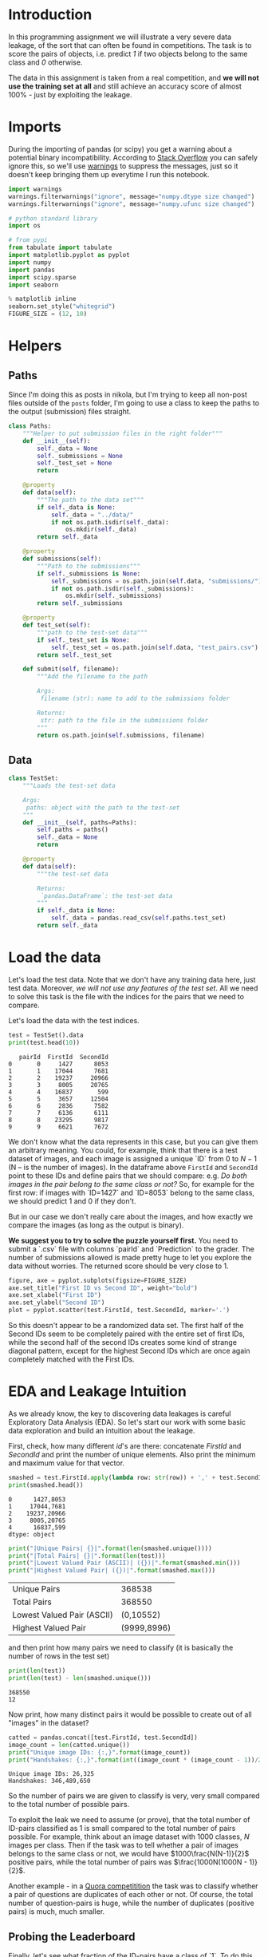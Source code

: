 #+BEGIN_COMMENT
.. title: Data Leakages
.. slug: data-leakages
.. date: 2018-09-08 18:31:29 UTC-07:00
.. tags: assignment dataleaks
.. category: assignment
.. status: private draft
.. link: 
.. description: Data Leakage example.
.. type: text
#+END_COMMENT
#+OPTIONS: ^:{}
#+TOC: headlines 1

* Introduction

In this programming assignment we will illustrate a very severe data leakage, of the sort that can often be found in competitions. The task is to score the pairs of objects, i.e. predict /1/ if two objects belong to the same class and /0/ otherwise. 

The data in this assignment is taken from a real competition, and  *we will not use the training set at all* and still achieve an accuracy score of almost 100% - just by exploiting the leakage.

* Imports

During the importing of pandas (or scipy) you get a warning about a potential binary incompatibility. According to [[https://stackoverflow.com/questions/40845304/runtimewarning-numpy-dtype-size-changed-may-indicate-binary-incompatibility][Stack Overflow]] you can safely ignore this, so we'll use [[https://docs.python.org/3/library/warnings.html][warnings]] to suppress the messages, just so it doesn't keep bringing them up everytime I run this notebook.

#+BEGIN_SRC python :session leakage :results none
import warnings
warnings.filterwarnings("ignore", message="numpy.dtype size changed")
warnings.filterwarnings("ignore", message="numpy.ufunc size changed")
#+END_SRC

#+BEGIN_SRC python :session leakage :results none
# python standard library
import os

# from pypi
from tabulate import tabulate
import matplotlib.pyplot as pyplot
import numpy
import pandas
import scipy.sparse
import seaborn
#+END_SRC

#+BEGIN_SRC python :session leakage :results none
% matplotlib inline
seaborn.set_style("whitegrid")
FIGURE_SIZE = (12, 10)
#+END_SRC
* Helpers
** Paths
  Since I'm doing this as posts in nikola, but I'm trying to keep all non-post files outside of the =posts= folder, I'm going to use a class to keep the paths to the output (submission) files straight.

#+BEGIN_SRC python :session leakage :results none
class Paths:
    """Helper to put submission files in the right folder"""
    def __init__(self):
        self._data = None
        self._submissions = None
        self._test_set = None
        return

    @property
    def data(self):
        """The path to the data set"""
        if self._data is None:
            self._data = "../data/"
            if not os.path.isdir(self._data):
                os.mkdir(self._data)
        return self._data

    @property
    def submissions(self):
        """Path to the submissions"""
        if self._submissions is None:
            self._submissions = os.path.join(self.data, "submissions/")
            if not os.path.isdir(self._submissions):
                os.mkdir(self._submissions)
        return self._submissions

    @property
    def test_set(self):
        """path to the test-set data"""
        if self._test_set is None:
            self._test_set = os.path.join(self.data, "test_pairs.csv")
        return self._test_set

    def submit(self, filename):
        """Add the filename to the path

        Args:
         filename (str): name to add to the submissions folder

        Returns:
         str: path to the file in the submissions folder
        """
        return os.path.join(self.submissions, filename)
#+END_SRC
** Data

#+BEGIN_SRC python :session leakage :results none
class TestSet:
    """Loads the test-set data

    Args:
     paths: object with the path to the test-set
    """
    def __init__(self, paths=Paths):
        self.paths = paths()
        self._data = None
        return

    @property
    def data(self):
        """the test-set data

        Returns:
         `pandas.DataFrame`: the test-set data
        """
        if self._data is None:
            self._data = pandas.read_csv(self.paths.test_set)
        return self._data
#+END_SRC
* Load the data

Let's load the test data. Note that we don't have any training data here, just test data. Moreover, /we will not use any features of the test set/. All we need to solve this task is the file with the indices for the pairs that we need to compare.

Let's load the data with the test indices.

#+BEGIN_SRC python :session leakage :results output :exports both
test = TestSet().data
print(test.head(10))
#+END_SRC

#+RESULTS:
#+begin_example
   pairId  FirstId  SecondId
0       0     1427      8053
1       1    17044      7681
2       2    19237     20966
3       3     8005     20765
4       4    16837       599
5       5     3657     12504
6       6     2836      7582
7       7     6136      6111
8       8    23295      9817
9       9     6621      7672
#+end_example


We don't know what the data represents in this case, but you can give them an arbitrary meaning. You could, for example, think that there is a test dataset of images, and each image is assigned a unique `ID` from $0$ to $N-1$ (N -- is the number of images). In the dataframe above =FirstId= and =SecondId= point to these IDs and define pairs that we should compare: e.g. /Do both images in the pair belong to the same class or not?/ So, for example for the first row: if images with `ID=1427` and `ID=8053` belong to the same class, we should predict $1$ and $0$ if they don't. 

But in our case we don't really care about the images, and how exactly we compare the images (as long as the output is binary).  

**We suggest you to try to solve the puzzle yourself first.** You need to submit a `.csv` file with columns `pairId` and `Prediction` to the grader. The number of submissions allowed is made pretty huge to let you explore the data without worries. The returned score should be very close to $1$.

#+BEGIN_SRC python :session leakage :results raw drawer :ipyfile ../files/posts/data-leakages/first_vs_second.png
figure, axe = pyplot.subplots(figsize=FIGURE_SIZE)
axe.set_title("First ID vs Second ID", weight="bold")
axe.set_xlabel("First ID")
axe.set_ylabel("Second ID")
plot = pyplot.scatter(test.FirstId, test.SecondId, marker='.')
#+END_SRC

#+RESULTS:
:RESULTS:
# Out[26]:
[[file:../files/posts/data-leakages/first_vs_second.png]]
:END:

[[file:first_vs_second.png]]

So this doesn't appear to be a randomized data set. The first half of the Second IDs seem to be completely paired with the entire set of first IDs, while the second half of the second IDs creates some kind of strange diagonal pattern, except for the highest Second IDs which are once again completely matched with the First IDs.

* EDA and Leakage Intuition

As we already know, the key to discovering data leakages is careful Exploratory Data Analysis (EDA). So let's start our work with some basic data exploration and build an intuition about the leakage.

First, check, how many different /id/'s are there: concatenate /FirstId/ and /SecondId/ and print the number of unique elements. Also print the minimum and maximum value for that vector.

#+BEGIN_SRC python :session leakage :results output :exports both
smashed = test.FirstId.apply(lambda row: str(row)) + ',' + test.SecondId.apply(lambda row: str(row))
print(smashed.head())
#+END_SRC

#+RESULTS:
: 0      1427,8053
: 1     17044,7681
: 2    19237,20966
: 3     8005,20765
: 4      16837,599
: dtype: object

#+BEGIN_SRC python :session leakage :results output raw :exports both
print("|Unique Pairs| {}|".format(len(smashed.unique())))
print("|Total Pairs| {}|".format(len(test)))
print("|Lowest Valued Pair (ASCII)| ({})|".format(smashed.min()))
print("|Highest Valued Pair| ({})|".format(smashed.max()))
#+END_SRC

#+RESULTS:
| Unique Pairs               |      368538 |
| Total Pairs                |      368550 |
| Lowest Valued Pair (ASCII) |   (0,10552) |
| Highest Valued Pair        | (9999,8996) |


and then print how many pairs we need to classify (it is basically the number of rows in the test set)

#+BEGIN_SRC python :session leakage :results output :exports both
print(len(test))
print(len(test) - len(smashed.unique()))
#+END_SRC

#+RESULTS:
: 368550
: 12


Now print, how many distinct pairs it would be possible to create out of all "images" in the dataset?   

#+BEGIN_SRC python :session leakage :results output :exports both
catted = pandas.concat([test.FirstId, test.SecondId])
image_count = len(catted.unique())
print("Unique image IDs: {:,}".format(image_count))
print("Handshakes: {:,}".format(int((image_count * (image_count - 1))/2)))
#+END_SRC

#+RESULTS:
: Unique image IDs: 26,325
: Handshakes: 346,489,650

So the number of pairs we are given to classify is very, very small compared to the total number of possible pairs. 

To exploit the leak we need to assume (or prove), that the total number of ID-pairs classified as 1 is small compared to the total number of pairs possible. For example, think about an image dataset with $1000$ classes, $N$ images per class. Then if the task was to tell whether a pair of images belongs to the same class or not, we would have $1000\frac{N(N-1)}{2}$ positive pairs, while the total number of pairs was $\frac{1000N(1000N - 1)}{2}$.

Another example - in a [[https://www.kaggle.com/c/quora-question-pairs][Quora competitition]] the task was to classify whether a pair of questions are duplicates of each other or not. Of course, the total number of question-pairs is huge, while the number of duplicates (positive pairs) is much, much smaller.

** Probing the Leaderboard

Finally, let's see what fraction of the ID-pairs have a class of `1`. To do this we just need to submit a constant prediction (all ones) and check the accuracy the grader reports. Create a dataframe with columns `pairId` and `Prediction`, fill it and export it to a `.csv` file. Then submit to the Coursera grader and examine the grader's output to get the fraction of 1s in the test-set.

*** All Ones
#+BEGIN_SRC python :session leakage :results output :exports both
paths = Paths()
all_ones = test[["pairId"]].copy()
all_ones["Prediction"] = [1] * len(all_ones)
print(all_ones.head())
all_ones.to_csv(paths.submit("submission_ones.csv"), index=False)
#+END_SRC

#+RESULTS:
:    pairId  Prediction
: 0       0           1
: 1       1           1
: 2       2           1
: 3       3           1
: 4       4           1

The submission output was:

#+BEGIN_EXAMPLE
Your accuracy score is 0.500000. It seems too low, try one more time.
#+END_EXAMPLE

So, we assumed the that there were many more pairs overall than there were pairs of class 1, but it is not the case for the test set. This means that the test set is constructed not by sampling random pairs, but with a specific sampling algorithm which caused the pairs of class `1` to be oversampled.

Now think - how we can exploit this fact? What is the leak here? If you get it now, you may try to get to the final answer yourself, othewise you can follow the instructions below.   

*** All Zeros
    Although we're told that this was a binary data set (and you could check it just by printing out the unique values), I sort of flaked and submitted a set where all the pairs were classified as zeros anyway. Here's what happened.

#+BEGIN_SRC python :session leakage :results output :exports both
all_zeros = test[["pairId"]].copy()
all_zeros["Prediction"] = numpy.zeros(len(all_zeros))
assert all_zeros.Prediction.shape == all_zeros.pairId.shape
print(all_zeros.head())
all_zeros.to_csv(paths.submit("submission_zeros.csv"), index=False)
#+END_SRC

#+RESULTS:
:    pairId  Prediction
: 0       0         0.0
: 1       1         0.0
: 2       2         0.0
: 3       3         0.0
: 4       4         0.0


This is the grader's output.

#+BEGIN_EXAMPLE
Your accuracy score is 0.500000. It seems too low, try one more time.
#+END_EXAMPLE

So it appears we've confirmed that the dataset is binary, with half the outputs being ones, the other half being zeros.

* Building a magic feature

In this section we will build a magic feature that will solve the problem almost perfectly. The instructions will lead you to the correct solution, but please, try to explain the purpose of the steps we do to yourself -- it is very important.

** Incidence matrix

First, we need to build an [[https://en.wikipedia.org/wiki/Incidence_matrix][incidence matrix]]. You can think of pairs `(FirstId, SecondId)` as edges in an undirected graph. 

The incidence matrix is a matrix of size `(maxId + 1, maxId + 1)`, where each row (column) `i` corresponds `i-th` `Id`. In this matrix we put the value `1` to the position `[i, j]`, if and only if a pair `(i, j)` or `(j, i)` is present in  a given set of pairs `(FirstId, SecondId)`. All the other elements in the incidence matrix are zeros.   
 
**Important!** The incidence matrices are typically very, very sparse (there are a small number of non-zero values). At the same time the incidence matrices are usually huge in terms of the total number of elements and it is **impossible to store them in memory in the dense format**. But due to their sparsity, incidence matrices **can be easily represented as sparse matrices**. If you are not familiar with sparse matrices, please see [[https://en.wikipedia.org/wiki/Sparse_matrix][wikipedia]] and [[https://docs.scipy.org/doc/scipy/reference/sparse.html][scipy.sparse reference]]. Use any of the `scipy.sparse` constructors to build incidence matrix. 

For example, you can use this constructor: `scipy.sparse.coo_matrix((data, (i, j)))`. We highly recommend you learn to use different `scipy.sparse` constuctors, and matrices types, but if you feel you don't want to use them, you can always build this matrix with a simple `for` loop. You will need to first create a matrix using `scipy.sparse.coo_matrix((M, N), [dtype])` with an appropriate shape `(M, N)` and then iterate through `(FirstId, SecondId)` pairs and fill the corresponding elements in the matrix with ones. 

**Note**, that the matrix should be symmetric and consist only of zeros and ones. This is something you can use to check your matrix.

*** De-duplicating the Data
    The test data turns out to have duplicate ID pairs, which will cause our incidence matrix to produce numbers greater than 1 if we leave them in, so we need to remove them (using the [[https://pandas.pydata.org/pandas-docs/stable/generated/pandas.DataFrame.duplicated.html][duplicated]] method).

#+BEGIN_SRC python :session leakage :results none
pairs_1 = pandas.Series(list(zip(test.FirstId, test.SecondId)), index=test.index)
pairs_2 = pandas.Series(list(zip(test.SecondId, test.FirstId)), index=test.index)
pairs = pandas.concat([pairs_1, pairs_2])
pairs = pairs[~pairs.duplicated()]
assert not any(pairs.duplicated())
#+END_SRC

#+BEGIN_SRC python :session leakage :results output :exports both
pair_count = len(pairs)
assert pair_count == 736872
print(pair_count)
#+END_SRC

#+RESULTS:
: 736872

Which is the value provided to test the length of the matrix. Now we need to get the indices.

#+BEGIN_SRC python :session leakage :results none
i_indices = pairs.apply(lambda row: row[0])
j_indices = pairs.apply(lambda row: row[1])
assert i_indices.shape == (pair_count,)
assert j_indices.shape == (pair_count,)
#+END_SRC

Now we create a sparse matrix where the row indices are our FirstIds and the column indices are our Second Ids and each of their pairs =(i, j)= is set to 1.
#+BEGIN_SRC python :session leakage :results none
data = numpy.ones(pair_count)
inc_mat = scipy.sparse.coo_matrix((data, (i_indices, j_indices)))

# Sanity checks
assert inc_mat.max() == 1
assert inc_mat.sum() == 736872
#+END_SRC

It is more convenient to have the incidence matrix in [[https://docs.scipy.org/doc/scipy/reference/generated/scipy.sparse.csr_matrix.html][Compressed Sparse Row (CSR)]] format, so convert it here.

#+BEGIN_SRC python :session leakage :results none
inc_mat = inc_mat.tocsr()
#+END_SRC

** Now To Build the Magic Feature

Why did we build the incidence matrix? We can think of the rows in this matrix as a representation for the objects. The `i-th` row is a representation for an object with `Id = i`. Then, to measure the similarity between two objects we can measure similarity between their representations. And we will see that these representations are very good.

Now select the rows from the incidence matrix, that correspond to `test.FirstId`'s, and `test.SecondId`'s.

Note, scipy goes crazy if a matrix is indexed with pandas' series. So do not forget to convert `pd.series` to `np.array`.
These lines should normally run very quickly.

#+BEGIN_SRC python :session leakage :results none
rows_FirstId   = inc_mat[test.FirstId.values]
rows_SecondId  = inc_mat[test.SecondId.values]
#+END_SRC

Our magic feature will be the *dot product* between representations of a pair of objects. Dot product can be regarded as similarity measure -- for our non-negative representations the dot product is close to 0 when the representations are different, and is huge, when representations are similar. 

Now compute the dot product between corresponding rows in the =rows_FirstId= and =rows_SecondId= matrices.

Note, that in order to do pointwise multiplication in scipy.sparse you need to use the [[https://docs.scipy.org/doc/scipy/reference/generated/scipy.sparse.csr_matrix.multiply.html#scipy.sparse.csr_matrix.multiply][multiply]] function (along with a sum), the regular `*` operator corresponds to matrix-matrix multiplication. Also, the expected shape provided is only an array, not a matrix, so we can use [[https://docs.scipy.org/doc/numpy/reference/generated/numpy.squeeze.html][numpy.squeeze]] to get change it (from having a single column to not having a column).

#+BEGIN_SRC python :session leakage :results none
f = numpy.squeeze(numpy.asarray(rows_FirstId.multiply(rows_SecondId).sum(axis=1)))

# Sanity check
assert f.shape == (368550, )
#+END_SRC

That is it! **We've built our magic feature.** 

#+BEGIN_SRC python :session leakage :results raw drawer :ipyfile ../files/posts/data-leakages/magic_feature_distributions.png
figure, axe = pyplot.subplots(figsize=FIGURE_SIZE)
axe.set_title("Distribution of Similarity Matrix (f)")
plot = seaborn.distplot(f)
#+END_SRC

#+RESULTS:
:RESULTS:
# Out[44]:
[[file:../files/posts/data-leakages/magic_feature_distributions.png]]
:END:

*** From magic feature to binary predictions

But how do we convert this feature into binary predictions? We do not have a train set to learn a model, but we have a piece of information about test set: the baseline accuracy score that you got, when submitting constant. And we also have a very strong considerations about the data generative process, so probably we will be fine even without a training set. 

We may try to choose a thresold, and set the predictions to 1, if the feature value `f` is higher than the threshold, and 0 otherwise. What threshold would you choose? 

How do we find a right threshold? Let's first examine this feature: print frequencies (or counts) of each value in the feature `f`.

#+BEGIN_SRC python :session leakage :results output raw :exports both
f_frame = pandas.DataFrame(dict(f=f))
counts = f_frame.f.value_counts().reset_index()
counts.columns = ["Value" , "Count"]
print(tabulate(counts, headers="keys", tablefmt="orgtbl",
               showindex=False))
#+END_SRC

#+RESULTS:
| Value |  Count |
|-------+--------|
|    20 | 183799 |
|    14 | 183279 |
|    15 |    852 |
|    19 |    546 |
|    28 |     54 |
|    35 |     14 |
|    21 |      6 |

#+BEGIN_SRC python :session leakage :results output raw :exports both
fractions = counts/len(test)
fractions["Value"] = counts.Value
print(tabulate(fractions, headers="keys", tablefmt="orgtbl", showindex=False,
               floatfmt=".3f"))
#+END_SRC

#+RESULTS:
|  Value | Count |
|--------+-------|
| 20.000 | 0.499 |
| 14.000 | 0.497 |
| 15.000 | 0.002 |
| 19.000 | 0.001 |
| 28.000 | 0.000 |
| 35.000 | 0.000 |
| 21.000 | 0.000 |

So it looks like half the values are below 20 and half are above. We'll make our predictions by first getting a boolean array testing this case and then casting it to integers (0 is False, 1 is True).

#+BEGIN_SRC python :session leakage :results none
predict_twenty = f >= 20
#+END_SRC

#+BEGIN_SRC python :session leakage :results none
submission = test.loc[:,['pairId']]
submission['Prediction'] = predict_twenty.astype(int)

submission.to_csv(paths.submit('predict_twenty.csv'), index=False)
#+END_SRC

But if you look at the table, it looks like 20 alone accounts for exactly half the values.
#+BEGIN_SRC python :session leakage :results none
predict_only_twenty = f == 20
#+END_SRC

#+BEGIN_SRC python :session leakage :results none
submission = test.loc[:,['pairId']]
submission['Prediction'] = predict_only_twenty.astype(int)

submission.to_csv(paths.submit('predict_only_twenty.csv'), index=False)
#+END_SRC

This is the grader output.

#+BEGIN_EXAMPLE
Well done! Your accuracy score is 0.998128 
#+END_EXAMPLE


#+BEGIN_SRC python :session leakage :results none
predict_fourteen = f > 14
#+END_SRC

#+BEGIN_SRC python :session leakage :results none
submission = test.loc[:,['pairId']]
submission['Prediction'] = predict_fourteen.astype(int)

submission.to_csv(paths.submit('predict_fourteen.csv'), index=False)
#+END_SRC

This was the grader output.
#+BEGIN_EXAMPLE
Well done! Your accuracy score is 0.997298
#+END_EXAMPLE

**Finally:** try to explain to yourself, why the whole thing worked out. In fact, there is no magic in this feature, and the idea to use rows in the incidence matrix can be intuitively justified.

* Bonus

Interestingly, it is not the only leak in this dataset. There is another totally different way to get almost 100% accuracy. Try to find it!
* What does it all mean then?
  From our initial check uploading all the submissions as one (so all the ID-pairs were classified as having IDs from the same class) we saw that half the entries were 1's and half were 0's. Our incidence matrix showed that half the vectors had a similarity of 20 or more, so by predicting that all the pairs whose incidence matrix dot-products were 20 or greater were of the same class, we could predict with greater than 99% accuracy which IDs were from the same class.
